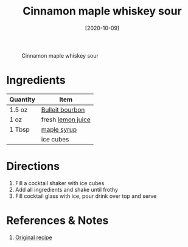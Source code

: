 :PROPERTIES:
:ID:       7c43c5f1-75f2-439c-b33d-54dd769e9d42
:END:
#+TITLE: Cinnamon maple whiskey sour
#+DATE: [2020-10-09]
#+LAST_MODIFIED: [2022-10-12 Wed 00:33]
#+FILETAGS: :recipe:alcohol:beverage:

#+CAPTION: Cinnamon maple whiskey sour
[[../_assets/cinnamon-maple-whiskey-sour.jpg]]

* Ingredients

| Quantity | Item              |
|----------+-------------------|
| 1.5 oz   | [[id:437447cf-eabf-4f1a-89d0-e4d402eddf18][Bulleit bourbon]]   |
| 1 oz     | fresh [[id:18730889-23b6-49e0-8c23-89b600b3566b][lemon juice]] |
| 1 Tbsp   | [[id:716dd7d0-46db-4224-9391-75b5eaad5cfd][maple syrup]]       |
|          | ice cubes         |

* Directions

  1. Fill a cocktail shaker with ice cubes
  2. Add all ingredients and shake until frothy
  3. Fill cocktail glass with ice, pour drink over top and serve

* References & Notes

  1. [[https://cookieandkate.com/cinnamon-maple-whiskey-sour-recipe/print/24019/][Original recipe]]

